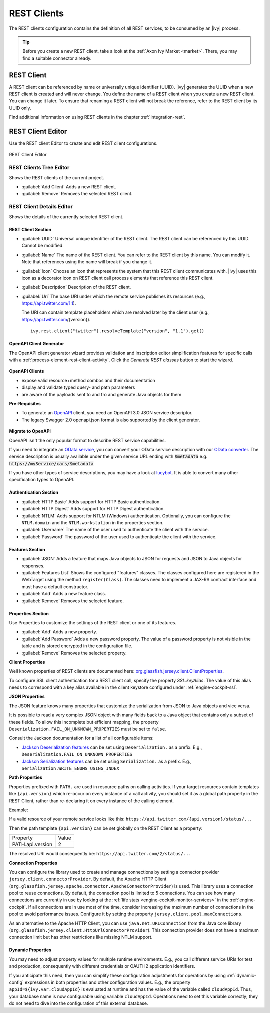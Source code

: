 .. _rest-clients-configuration:


REST Clients
============

The REST clients configuration contains the definition of all REST
services, to be consumed by an |ivy| process.

.. tip::

   Before you create a new REST client, take a look at the :ref:`Axon
   Ivy Market <market>`. There, you may find a suitable connector already.


REST Client
-----------

A REST client can be referenced by name or universally unique identifier (UUID).
|ivy| generates the UUID when a new REST client is created and will never
change. You define the name of a REST client when you create a new REST client.
You can change it later. To ensure that renaming a REST client will not break
the reference, refer to the REST client by its UUID only.

Find additional information on using REST clients in the chapter
:ref:`integration-rest`.

.. _rest-client-configuration-editor:

REST Client Editor
------------------

Use the REST client Editor to create and edit REST client configurations.

.. figure:: /_images/designer-configuration/rest-client-editor.png
   :alt: REST Client Editor
   :align: center
   
   REST Client Editor


REST Clients Tree Editor
~~~~~~~~~~~~~~~~~~~~~~~~

Shows the REST clients of the current project.

- :guilabel:`Add Client`
  Adds a new REST client.

- :guilabel:`Remove`
  Removes the selected REST client.


REST Client Details Editor
~~~~~~~~~~~~~~~~~~~~~~~~~~

Shows the details of the currently selected REST client.

REST Client Section
^^^^^^^^^^^^^^^^^^^

- :guilabel:`UUID`
  Universal unique identifier of the REST client. The REST client can
  be referenced by this UUID. Cannot be modified.

- :guilabel:`Name`
  The name of the REST client. You can refer to the REST client by
  this name. You can modify it. Note that references using the name will
  break if you change it.
  
- :guilabel:`Icon` 
  Choose an icon that represents the system that this REST
  client communicates with. |ivy| uses this icon as a decorator icon
  on REST client call process elements that reference this REST client.  

- :guilabel:`Description`
  Description of the REST client.

- :guilabel:`Uri`
  The base URI under which the remote service publishes its resources
  (e.g., https://api.twitter.com/1.1).

  The URI can contain template placeholders which are resolved later by
  the client user (e.g., https://api.twitter.com/{version}).

  ::

     ivy.rest.client("twitter").resolveTemplate("version", "1.1").get()



.. _rest-clients-generator-wizard:

OpenAPI Client Generator
^^^^^^^^^^^^^^^^^^^^^^^^
The OpenAPI client generator wizard provides validation and inscription editor simplification features 
for specific calls with a :ref:`process-element-rest-client-activity`. 
Click the *Generate REST classes* button to start the wizard. 

.. figure:: /_images/designer-configuration/rest-client-editor-main-section.png

**OpenAPI Clients**

- expose valid resource+method combos and their documentation
- display and validate typed query- and path parameters
- are aware of the payloads sent to and fro and generate Java objects for them

**Pre-Requisites**

- To generate an `OpenAPI <https://swagger.io/docs/specification/about/>`__
  client, you need an OpenAPI 3.0 JSON service descriptor. 
- The legacy Swagger 2.0 openapi.json format is also supported by the client generator.

.. figure:: /_images/designer-configuration/rest-client-generator-wizard.png


.. _rest-clients-openapi-migrate:

**Migrate to OpenAPI**

OpenAPI isn't the only popular format to describe REST service capabilities.

If you need to integrate an `OData service <https://www.odata.org/>`__, you
can convert your OData service description with our `OData converter
<http://odata-converter.axonivy.com>`__. The service description is usually
available under the given service URL ending with :code:`$metadata` e.g.
:code:`https://myService/cars/$metadata`

If you have other types of service descriptions, you may have a look at
`lucybot <https://lucybot-inc.github.io/api-spec-converter/>`__. It is able to
convert many other specification types to OpenAPI.


Authentication Section
^^^^^^^^^^^^^^^^^^^^^^

- :guilabel:`HTTP Basic`
  Adds support for HTTP Basic authentication.

- :guilabel:`HTTP Digest`
  Adds support for HTTP Digest authentication.

- :guilabel:`NTLM` 
  Adds support for NTLM (Windows) authentication. Optionally,
  you can configure the ``NTLM.domain`` and the ``NTLM.workstation`` in the
  properties section.

- :guilabel:`Username`
  The name of the user used to authenticate the client with the service.

- :guilabel:`Password`
  The password of the user used to authenticate the client with the service.

Features Section
^^^^^^^^^^^^^^^^

- :guilabel:`JSON` 
  Adds a feature that maps Java objects to JSON for requests and 
  JSON to Java objects for responses.

- :guilabel:`Features List`
  Shows the configured "features" classes. The classes configured here
  are registered in the WebTarget using the method ``register(Class)``.
  The classes need to implement a JAX-RS contract interface and must
  have a default constructor.

- :guilabel:`Add`
  Adds a new feature class.

- :guilabel:`Remove`
  Removes the selected feature.


.. _rest-clients-configuration-properties:

Properties Section
^^^^^^^^^^^^^^^^^^
 
Use Properties to customize the settings of the REST client or one of
its features.

- :guilabel:`Add`
  Adds a new property.

- :guilabel:`Add Password`
  Adds a new password property. The value of a password property is not
  visible in the table and is stored encrypted in the configuration file.

- :guilabel:`Remove`
  Removes the selected property.

**Client Properties**

Well known properties of REST clients are documented here:
`org.glassfish.jersey.client.ClientProperties <https://eclipse-ee4j.github.io/jersey.github.io/apidocs/latest/jersey/org/glassfish/jersey/client/ClientProperties.html>`__.

To configure SSL client authentication for a REST client call, specify the
property *SSL.keyAlias*. The value of this alias needs to correspond with a key
alias available in the client keystore configured under
:ref:`engine-cockpit-ssl`.

**JSON Properties**

The JSON feature knows many properties that customize the serialization from
JSON to Java objects and vice versa.

It is possible to read a very complex JSON object with many fields back to a
Java object that contains only a subset of these fields. To allow this
incomplete but efficient mapping, the property
``Deserialization.FAIL_ON_UNKNOWN_PROPERTIES`` must be set to ``false``.

Consult the Jackson documentation for a list of all configurable
items:

- `Jackson Deserialization features <https://github.com/FasterXML/jackson-databind/wiki/Deserialization-Features>`__
  can be set using ``Deserialization.`` as a prefix. E.g., ``Deserialization.FAIL_ON_UNKNOWN_PROPERTIES``

- `Jackson Serialization features <https://github.com/FasterXML/jackson-databind/wiki/Serialization-features>`__
  can be set using ``Serialization.`` as a prefix. E.g., ``Serialization.WRITE_ENUMS_USING_INDEX``

**Path Properties**

Properties prefixed with ``PATH.`` are used in resource paths on calling activities. 
If your target resources contain templates like ``{api.version}`` which 
re-occur on every instance of a call activity, you should set it as a global 
path property in the REST Client, rather than re-declaring it on every instance 
of the calling element.

Example:

If a valid resource of your remote service looks like this: ``https://api.twitter.com/{api.version}/status/...``

Then the path template ``{api.version}`` can be set globally on the REST Client
as a property:

+------------------+----------+
| Property         | Value    |
+------------------+----------+
| PATH.api.version |    2     |
+------------------+----------+

The resolved URI would consequently be: ``https://api.twitter.com/2/status/...``

**Connection Properties**

You can configure the library used to create and manage connections by setting a
connector provider ``jersey.client.connectorProvider``. By default, the Apache
HTTP Client (``org.glassfish.jersey.apache.connector.ApacheConnectorProvider``)
is used. This library uses a connection pool to reuse connections. By default,
the connection pool is limited to 5 connections. You can see how many
connections are currently in use by looking at the :ref:`life stats
<engine-cockpit-monitor-services>` in the :ref:`engine-cockpit`. If all
connections are in use most of the time, consider increasing the maximum number
of connections in the pool to avoid performance issues. Configure it by setting
the property ``jersey.client.pool.maxConnections``. 

As an alternative to the Apache HTTP Client, you can use ``java.net.URLConnection`` from the Java core library 
(``org.glassfish.jersey.client.HttpUrlConnectorProvider``). This connection provider does not have a maximum connection limit 
but has other restrictions like missing NTLM support.


Dynamic Properties
^^^^^^^^^^^^^^^^^^
You may need to adjust property values for multiple runtime environments. 
E.g., you call different service URIs for test and production, 
consequently with different credentials or OAUTH2 application identifiers.

If you anticipate this need, then you can simplify these configuration
adjustments for operations by using :ref:`dynamic-config` expressions in both
properties and other configuration values. E.g., the property
``appId=${ivy.var.cloudAppId}`` is evaluated at runtime and has the value of
the variable called ``cloudAppId``. Thus, your database name is now configurable
using variable ``cloudAppId``. Operations need to set this variable correctly; they
do not need to dive into the configuration of this external database.

